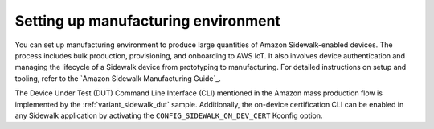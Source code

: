 .. _setting_up_manufacturing_environment:

Setting up manufacturing environment
####################################

.. contents::
   :local:
   :depth: 2

You can set up manufacturing environment to produce large quantities of Amazon Sidewalk-enabled devices.
The process includes bulk production, provisioning, and onboarding to AWS IoT.
It also involves device authentication and managing the lifecycle of a Sidewalk device from prototyping to manufacturing.
For detailed instructions on setup and tooling, refer to the `Amazon Sidewalk Manufacturing Guide`_.

The Device Under Test (DUT) Command Line Interface (CLI) mentioned in the Amazon mass production flow is implemented by the :ref:`variant_sidewalk_dut` sample.
Additionally, the on-device certification CLI can be enabled in any Sidewalk application by activating the ``CONFIG_SIDEWALK_ON_DEV_CERT`` Kconfig option.
